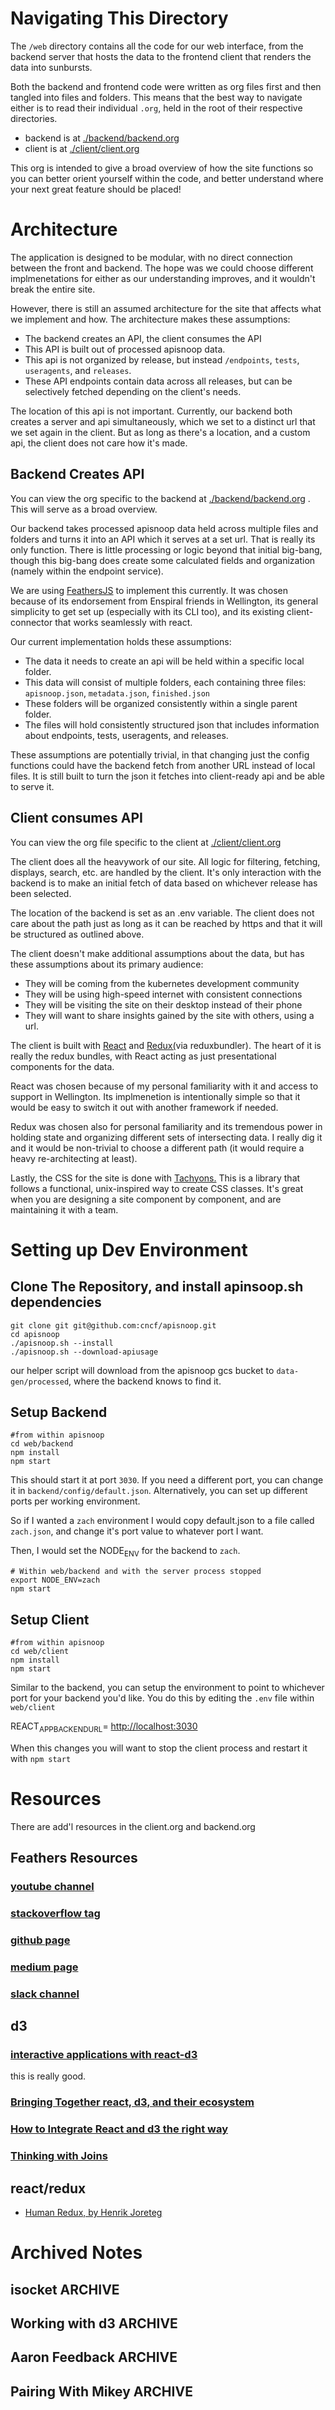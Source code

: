 #+NAME: APISnoop WebUI Overview
#+AUTHOR: Zach Mandeville
#+EMAIL: zz@ii.coop
#+TODO: TODO(t) NEXT(n) IN-PROGRESS(i) BLOCKED(i) | DONE(d) DONE-AND-SHARED(!)
#+PROPERTY: header-args :dir (file-name-directory buffer-file-name)
#+XPROPERTY: header-args:shell :results silent
#+XPROPERTY: header-args:shell :exports code
#+XPROPERTY: header-args:shell :wrap "SRC text"
#+PROPERTY: header-args:tmate :socket "/tmp/.zz-left.isocket"
#+PROPERTY: header-args:tmate :session api:main

* Navigating This Directory
The =/web= directory contains all the code for our web interface, from the backend server that hosts the data to the frontend client that renders the data into sunbursts.

Both the backend and frontend code were written as org files first and then tangled into files and folders.  This means that the best way to navigate either is to read their individual =.org=, held in the root of their respective directories.
  - backend is at [[file:backend/backend.org][./backend/backend.org]]
  - client is at [[file:client/client.org][./client/client.org]]

This org is intended to give a broad overview of how the site functions so you can better orient yourself within the code, and better understand where your next great feature should be placed!

* Architecture
  The application is designed to be modular, with no direct connection between the front and backend.  The hope was we could choose different implmenetations for either as our understanding improves, and it wouldn't break the entire site.

However, there is still an assumed architecture for the site that affects what we implement and how.  The architecture makes these assumptions:
  - The backend creates an API, the client consumes the API
  - This API is built out of processed apisnoop data.
  - This api is not organized by release, but instead =/endpoints=, =tests=, =useragents=, and =releases=.
  - These API endpoints contain data across all releases, but can be selectively fetched depending on the client's needs.

The location of this api is not important.  Currently, our backend both creates a server and api simultaneously, which we set to a distinct url that we set again in the client.  But as long as there's a location, and a custom api, the client does not care how it's made.

** Backend Creates API
   You can view the org specific to the backend at [[file:backend/backend.org][./backend/backend.org]] .  This will serve as a broad overview.

   Our backend takes processed apisnoop data held across multiple files and folders and turns it into an API which it serves at a set url.  That is really its only function.  There is little processing or logic beyond that initial big-bang, though this big-bang does create some calculated fields and organization (namely within the endpoint service).

  We are using [[https://docs.feathersjs.com/][FeathersJS]] to implement this currently.  It was chosen because of its endorsement from Enspiral friends in Wellington, its general simplicity to get set up (especially with its CLI too), and its existing client-connector that works seamlessly with react.

  Our current implementation holds these assumptions:
  - The data it needs to create an api will be held within a specific local folder.
  - This data will consist of multiple folders, each containing three files: =apisnoop.json=, =metadata.json=, =finished.json=
  - These folders will be organized consistently within a single parent folder.
  - The files will hold consistently structured json that includes information about endpoints, tests, useragents, and releases.

These assumptions are potentially trivial, in that changing just the config functions could have the backend fetch from another URL instead of local files.  It is still built to turn the json it fetches into client-ready api and be able to serve it.

** Client consumes API
You can view the org file specific to the client at [[file:client/client.org][./client/client.org]]

The client does all the heavywork of our site.  All logic for filtering, fetching, displays, search, etc. are handled by the client.  It's only interaction with the backend is to make an initial fetch of data based on whichever release has been selected.

The location of the backend is set as an .env variable.  The client does not care about the path just as long as it can be reached by https and that it will be structured as outlined above.

The client doesn't make additional assumptions about the data, but has these assumptions about its primary audience:
  - They will be coming from the kubernetes development community
  - They will be using high-speed internet with consistent connections
  - They will be visiting the site on their desktop instead of their phone
  - They will want to share insights gained by the site with others, using a url.

The client is built with [[https://reactjs.org/][React]] and [[https://redux.js.org/][Redux(]]via reduxbundler).   The heart of it is really the redux bundles, with React acting as just presentational components for the data.

React was chosen because of my personal familiarity with it and access to support in Wellington.  Its implmenetion is intentionally simple so that it would be easy to switch it out with another framework if needed.

Redux was chosen also for personal familiarity and its tremendous power in holding state and organizing different sets of intersecting data.  I really dig it and it would be non-trivial to choose a different path (it would require a heavy re-architecting at least).

Lastly, the CSS for the site is done with [[http://tachyons.io/docs/][Tachyons.]]  This is a library that follows a functional, unix-inspired way to create CSS classes.  It's great when you are designing a site component by component, and are maintaining it with a team.

* Setting up Dev Environment
** Clone The Repository, and install apinsoop.sh dependencies
   #+NAME: Clone Repo and Setup Dependencies
   #+BEGIN_SRC shell
     git clone git git@github.com:cncf/apisnoop.git
     cd apisnoop
     ./apisnoop.sh --install
     ./apisnoop.sh --download-apiusage
   #+END_SRC

   our helper script will download from the apisnoop gcs bucket to =data-gen/processed=, where the backend knows to find it.
** Setup Backend
   #+NAME: Setup Backend and Install Dependencies
   #+BEGIN_SRC shell
     #from within apisnoop
     cd web/backend
     npm install
     npm start
   #+END_SRC

   This should start it at port =3030=.  If you need a different port, you can change it in =backend/config/default.json=.
Alternatively, you can set up different ports per working environment.

So if I wanted a =zach= environment I would copy default.json to a file called =zach.json=, and change it's port value to whatever port I want.

Then, I would set the NODE_ENV for the backend to =zach=.

#+NAME: Set Node Environment to zach
#+BEGIN_SRC
# Within web/backend and with the server process stopped
export NODE_ENV=zach
npm start
#+END_SRC

** Setup Client
   #+NAME: enter client and install dependencies
   #+BEGIN_SRC shell
     #from within apisnoop
     cd web/client
     npm install
     npm start
   #+END_SRC

   Similar to  the backend, you can setup the environment to point to whichever port for your backend you'd like.  You do this by editing the =.env= file within =web/client=

   #+NAME: .env Example
   #+BEGIN_EXAMPLE js
  REACT_APP_BACKEND_URL= http://localhost:3030
   #+END_EXAMPLE

   When this changes you will want to stop the client process and restart it with =npm start=

* Resources
  There are add'l resources in the client.org and backend.org
** Feathers Resources
*** [[https://www.youtube.com/playlist?list=PLwSdIiqnDlf_lb5y1liQK2OW5daXYgKOe][youtube channel]]
*** [[https://stackoverflow.com/questions/tagged/feathersjs][stackoverflow tag]]
*** [[https://github.com/issues?utf8=%25E2%259C%2593&q=is%253Aopen+is%253Aissue+user%253Afeathersjs+][github page]]
*** [[https://blog.feathersjs.com/][medium page]]
*** [[http://slack.feathersjs.com/][slack channel]]

** d3
*** [[https://medium.com/@Elijah_Meeks/interactive-applications-with-react-d3-f76f7b3ebc71][interactive applications with react-d3]]
    this is really good.
*** [[https://www.smashingmagazine.com/2018/02/react-d3-ecosystem/][Bringing Together react, d3, and their ecosystem]]
*** [[http://www.adeveloperdiary.com/react-js/integrate-react-and-d3/][How to Integrate React and d3 the right way]]
*** [[https://bost.ocks.org/mike/join/][Thinking with Joins]]
** react/redux
   - [[https://read.reduxbook.com][Human Redux, by Henrik Joreteg]]


* Archived Notes
** isocket :ARCHIVE:
*** Connecting the left pair / isocket

 ssh needs '-t' twice because it needs to be forced to allocate a remote terminal
 _even_ when we don't have have local one (within emacs)


#+NAME: left_session_create
#+BEGIN_SRC shell :var session="zz-left" terminal_exec="xterm -e" user="zz" host="apisnoop.cncf.io" :session nil :results silent
  $terminal_exec \
      "ssh -att \
           -L /tmp/.$session.isocket:/tmp/.$session.isocket \
           -l $user \
           $host \
      tmate -S /tmp/.$session.isocket \
            new-session \
            -A \
            -s $session \
            -n emacs \
      emacs --fg-daemon=$session" \
  &
#+END_SRC

#+NAME: left_session_setup
#+BEGIN_SRC shell :var session="zz-left" user="zz" host="apisnoop.cncf.io" :session nil :results silent
  ssh -att $user@$host \
  "tmate -S /tmp/.$session.isocket \
        new-window \
        -n client" \
   "emacsclient -nw \
              --socket-name $session \
              ~/apisnoop/webui/web_ui.org"
#+END_SRC

 #+NAME: left_session
 #+BEGIN_SRC shell :wrap "SRC text :noeval" :results verbatim :var session="zz-left" user="zz" host="apisnoop.cncf.io" :results silen
  ssh -att $user@$host \
    tmate -S /tmp/.$SESSION.isocket wait tmate-ready > /dev/null &&
  ssh -att $user@$host \
    tmate -S /tmp/.$SESSION.isocket display -p \'#{tmate_ssh}\' 2> /dev/null
# ssh -tt root@apisnoop.cncf.io \
#  tmate -S /tmp/.$SESSION.isocket display -p \'#{tmate_ssh}\'
 #+END_SRC

 #+RESULTS: left_session
 #+BEGIN_SRC text :noeval
 #+END_SRC

**** Connecting to emacs daemon

 #+NAME: alse run emacsclient
 #+BEGIN_SRC tmate :noeval
 export SESSION=lt-emacs
 emacsclient --socket-name $SESSION
 #+END_SRC

*** Connecting the right pair / isocket

#+NAME: right_session_create
#+BEGIN_SRC shell :var session="zz-right" terminal_exec="xterm -e" user="zz" host="apisnoop.cncf.io" :session nil :results silent
  $terminal_exec \
      "ssh -att \
           -L /tmp/.$session.isocket:/tmp/.$session.isocket \
           -l $user \
           $host \
      tmate -S /tmp/.$session.isocket \
            new-session \
            -A \
            -s $session \
            -n misc" \
  &
#+END_SRC


 #+NAME: right_session_join
 #+BEGIN_SRC shell :results silent
 export SESSION=api-snoop
 export XTERM_EXEC="roxterm -e"
 $XTERM_EXEC ssh -Att root@apisnoop.cncf.io \
  tmate -S /tmp/.$SESSION.isocket \
   at \; sleep 9999
 #+END_SRC

 #+NAME: right_session_setup
 #+BEGIN_SRC shell :results verbatim
 export SESSION=api-snoop
 echo ssh -tt root@apisnoop.cncf.io \
  tmate -S /tmp/.$SESSION.isocket \
    new-window -n session \
     bash
 #+END_SRC

 #+NAME: right_session
 #+BEGIN_SRC shell :cache yes :wrap "SRC text :noeval" :results verbatim
 export SESSION=api-snoop
 ssh -tt root@apisnoop.cncf.io \
  tmate -S /tmp/.$SESSION.isocket display -p \'#{tmate_ssh}\'
 #+END_SRC

 #+RESULTS[dd96525b42bbbe741e292e99ad5f3592a7163025]: right_session
 #+BEGIN_SRC text :noeval
 ssh mJrsCgvGTOTOFagYpBKvRf7EE@sf2.tmate.io
 #+END_SRC





 #+NAME: give this to your pair
 #+BEGIN_SRC bash :noweb yes :var left_session=left_session() right_session=right_session()
 echo "ii pair session ready
 left: $left_session
 right: $right_session
 "
 #+END_SRC

 #+RESULTS: give this to your pair
 | ii     | pair | session | ready |
 | left:  | nil  |         |       |
 | right: | nil  |         |       |
 |        |      |         |       |

*** TODO Sharing your eyes

#+NAME: give this to your pair
#+BEGIN_SRC bash :noweb yes :var left_session=left_session() :var right_session=right_session()
echo "ii pair session ready
left: $left_session
right: $right_session
"
#+END_SRC
** Working with d3 :ARCHIVE:
*** Introduction
   d3 is the data visualization library that was used to make our original sunburst.  The way it works is to mount itself to the dom, and then appends new elements to the dom based on the data it was given. If that data changes, it transforms the elements as needed.

   The way react works is it attaches itself to the dom, then creates a //shadow dom// that it is continually listening to, adding and removing elements in this dom as needed based on the data(the state) it was given.

   In other words, they work in largely the same way, and both wanna attach themselves to the dom and manipulate it.  This...isn't good.  We want to have /1/ thing making shadow doms and calls on the website, and so it is a bit tricky to get react and d3 working together.

The upside is that a number of people have tackled this challenge and created different react/d3 libraries for how the two can work together.  The downside is that I'm not sure yet which is the best to do.

Put simply, it is not easy to take our existing sunburst code and just paste it into our new app.  We are going to need to transform it in some way based on the guidance of the library we are using.

So the question is why we are putting ourselves into this trouble?
*** WHY WE ARE PUTTING OURSELVES INTO THIS TROUBLE
    My assumption with all of this is that when people hear 'apisnoop', they are thinking of the site in which you can see the data visualziations.  And so the webapp is important for the project and will be expanded.  React would be great for this in the long run.

Similarly, I am expecting that we are going to have more types of visualizations than just the sunburst--and that even the sunburst may change.  So we are going to want to have an understanding for a language in which we can make a //bunch// of visualizations. d3 is great for this.

If we do it right, we can have reusable components too that other teams could use for their own k8s projects, and that we could use ourselves.  For example--displaying two sunburst charts side by side would be much easier in react/d3 then what i ws trying to do before (appending both to the same id on a standard html document.)  This requires that I move through some d3 tutorials though.

At the end of this, though, we will have a backend server that is easy to setup and can ping different url's (github repos or testgrid artifacts) and grab their data.  Then, we can manipulate that data in whatever way we want but also pass it along to our frontend.  This front-end can then have different options and tags setto really dive in and explore.

If this is the purpose of apisnoop then let's do it.  If it's too much overkill though, then I can try a simpler solution.
*** Possible Process to get going
**** Setup a simple d3 visualization to understand the process
**** pipe data into this simple visualization through our redux state.
**** Pore over the original code again (the original blog post) to see how to best convert it
**** Change the sunburst's origin point from a CSV file to JSON
**** Change the sunbursts origin point from JSON to our redux store.
*** Second Process
**** Setup different pages for different d3-react libraries that already have ubilt components.
**** explore piping our data into the one we like.
**** Use testgrid conformance data and make simple visualizations to it.
     We are wanting to keep the data retrieval tied into the visualizing, so we dont' end up with a pretty graph that can't be used for what we have.  So we can grab the testgrid stuff now and see what we can do with it.


**** Use that going forward.
*** Possible Libraries to use
**** Victory
     https://formidable.com/open-source/victory/
**** Britecharts react
     https://eventbrite.github.io/britecharts-react/
**** Recharts
     http://recharts.org/en-US/
** Aaron Feedback :ARCHIVE:
- useful troubleshooting tool:
  - adding test names to user agents to verify a test was testing what we thought it was.
  - filter audit logs by user-agent and then see 'when this test case is run, here are the endpoints it accesses chronologically".
    - This is separate from number of times hit.  that is useful in aggregate, this is something different.
  - pulling in an audit log of timestamp/verb/uri
- Feature of pointing to the specific line in the source for each test, to pull its definition, would be a good //Next// step.
  - This is something we can do with whakapapa, but it's not something we have now.
- Discovery front: Filtering more endpoints from APIsnoop's definition of coverage.
  - If beta endpoints always get hit because an api server is doing discovery, then that's cool but nothing we can ever prevent conformance tests from doing and we shouldn't care about it from a test coverage perspective.
  - How do we signify that this is the kinda hit that's happening for an endpoint?
  - We have a good start with filtering to just e2e, but even our e2etests are hitting those endpoints.  There are some endpoints where, logically they don't need to get tested or anything like that.
  - Get to a point whwere we can manually specify, or have a blacklist of apiendpoints that we aren't factoring into our coverage viz.
  - One way to do this is to filter out the endpoints that are hit by nearly all of the tests.  This is a good indicator that the endpoint is for initialization or something like that, and not actually a part of this test's function.
- Unique Endpoints hit by a test: this is something that isn't covered by our sunburst or katherine's viz.  Pick a test, and then see the endpoints that are //only// hit by this test.
  - which endpoints hit are unique, versus which ones are common across all test cases.  This would let us know which test cases are doing good stuff and which endpoints are essentially meaningless.
  - you could have a center endpoint change to the perspective of that test, and then that test would only show the endpoints that it hits.....but that may not be that useful.  We dont' wanna see All the endpoints, we wanna see which ones are //special// for this test.
  - Hierarchy vizes aren't that useful.
  - I just wanna find a way to slice and dice data with raw queries and see where that leads us...and take some of the more useful queries and generate reports from that.  This sounds like a new approach for apisnoop.

Question from this, then: Who is apisnoop's audience?  Is it Aaron,and people like aaron?  is it a kubernetes end user?  If it's aaraon, he is saying he knows how to write certain queries, but he would rather have this  already done and then he can do further exploration.
'For an endpoint that's only hit three times, what are the tests that are hitting this endpoint.  And then we could follow up with what the tests are doing from an api perspective.  'Okay, now let me see the full api stream from this test."
 - auotmate this, or provide shiny reports for this.  This isn't the end user coming up with the interesting things, this is us coming up with interesting things that we are letting the end user come to their own conclusions on.
 - We eventually want to show api coverage going up over time across different builds. o
 - We might be able to format things in such a way to have a test dashboard that shows individual api endpoints and #'s: how many times they been hit, something like that.
 - Is code coverage a different thing?  when talking about it being a command line tool that generates reports from it...or is that just what the group is trying to do.  the benefit of the command line tool is that you can automate it running for every build. We could then just have a page that displays these reports even maybe.
 - We want to share shinies at kubeconf china.
 - Get visualization up to good place that replaces existing visualization.
 - Showing all the api accesses per user-agent or test as a different Dashboard to have.
 - Take care of you for whatever demos you need for apisnoop.
 - It would be worth it to show we're providing value to cncf as a whole, but right now it's good to just be able to have Aaron say that the work we're doing makes it easier for conformance to do the things they want to do.
 - Let's not work on things that don't end up providing value, over-delivering when he really just wants somethings maller and specific.  He's happy to have some reports that don't need to be that shiny, but maybe a little bit interactive.  and these reports would be:
   - If I click on a user agent, I can see the in-order access of all the api endpoints.
   - To get some kind of report that shows me what kind of endpoints don't matter (every test hits them) and which ones are interesting (cos only a few endpoints hit them) and what are those tests?
     - this may lead to a point where we try to make a whitelist of endpoints in our coverage, but let's not cross that bridge yet.
   - For wednesday deadline...this isn't a hard deadline, we can touch base on Tuesday/Monday and see where we at.
** Pairing With Mikey :ARCHIVE:
*** Background
    I went through a pairing Session with [[https://dinosaur.is][Mikey]], to help with the overall architecture and code logic of the webui
